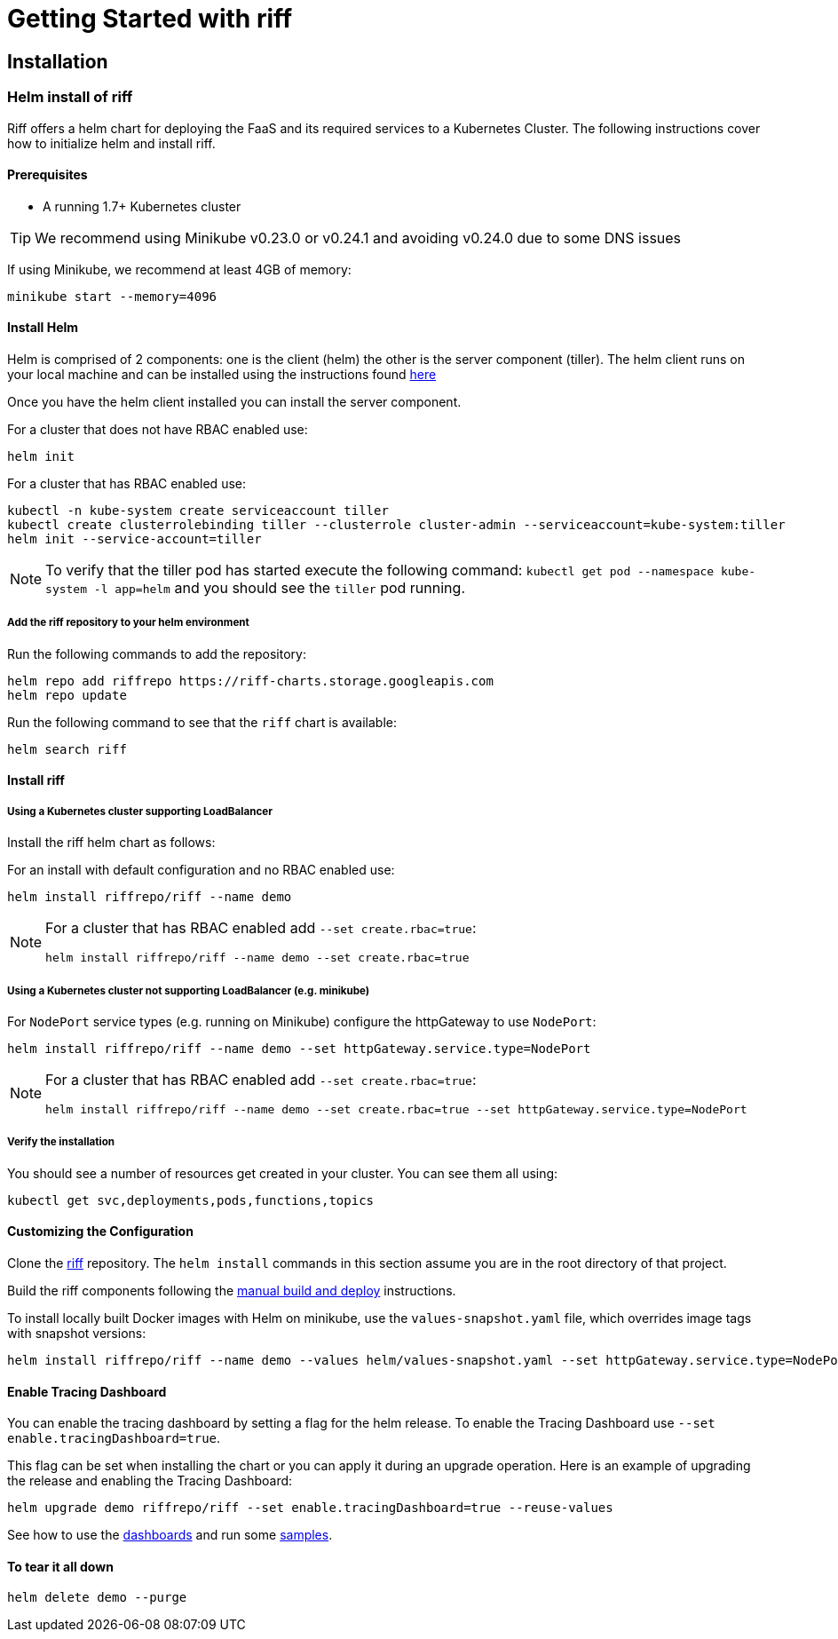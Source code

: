 = Getting Started with riff

== Installation

=== [[helm]]Helm install of riff

Riff offers a helm chart for deploying the FaaS and its required services to a Kubernetes Cluster.
The following instructions cover how to initialize helm and install riff.

==== Prerequisites

* A running 1.7+ Kubernetes cluster

TIP: We recommend using Minikube v0.23.0 or v0.24.1 and avoiding v0.24.0 due to some DNS issues

If using Minikube, we recommend at least 4GB of memory:

[source, bash]
----
minikube start --memory=4096
----

==== Install Helm

Helm is comprised of 2 components: one is the client (helm) the other is the server component (tiller). The helm client runs on your local machine and can be installed using the instructions found https://github.com/kubernetes/helm/blob/master/README.md#install[here]

Once you have the helm client installed you can install the server component.

For a cluster that does not have RBAC enabled use:

[source, bash]
----
helm init
----

For a cluster that has RBAC enabled use:

[source, bash]
----
kubectl -n kube-system create serviceaccount tiller
kubectl create clusterrolebinding tiller --clusterrole cluster-admin --serviceaccount=kube-system:tiller
helm init --service-account=tiller
----

NOTE: To verify that the tiller pod has started execute the following command: `kubectl get pod --namespace kube-system -l app=helm` and you should see the `tiller` pod running.

===== Add the riff repository to your helm environment

Run the following commands to add the repository:

[source, bash]
----
helm repo add riffrepo https://riff-charts.storage.googleapis.com
helm repo update
----

Run the following command to see that the `riff` chart is available:

[source, bash]
----
helm search riff
----

==== Install riff

===== Using a Kubernetes cluster supporting LoadBalancer

Install the riff helm chart as follows:

For an install with default configuration and no RBAC enabled use:

[source, bash]
----
helm install riffrepo/riff --name demo
----

[NOTE]
====
For a cluster that has RBAC enabled add `--set create.rbac=true`:

[source, bash]
----
helm install riffrepo/riff --name demo --set create.rbac=true
----
====

===== Using a Kubernetes cluster not supporting LoadBalancer (e.g. minikube)

For `NodePort` service types (e.g. running on Minikube) configure the httpGateway to use `NodePort`:

[source, bash]
----
helm install riffrepo/riff --name demo --set httpGateway.service.type=NodePort
----

[NOTE]
====
For a cluster that has RBAC enabled add `--set create.rbac=true`:

[source, bash]
----
helm install riffrepo/riff --name demo --set create.rbac=true --set httpGateway.service.type=NodePort
----
====

===== Verify the installation
You should see a number of resources get created in your cluster. You can see them all using:

[source, bash]
----
kubectl get svc,deployments,pods,functions,topics
----

==== Customizing the Configuration

Clone the https://github.com/projectriff/riff[riff] repository.
The `helm install` commands in this section assume you are in the root directory of that project.

Build the riff components following the link:README.adoc#manual[manual build and deploy] instructions.

To install locally built Docker images with Helm on minikube, use the `values-snapshot.yaml` file, which overrides image tags with snapshot versions:

[source, bash]
----
helm install riffrepo/riff --name demo --values helm/values-snapshot.yaml --set httpGateway.service.type=NodePort
----

==== Enable Tracing Dashboard

You can enable the tracing dashboard by setting a flag for the helm release.
To enable the Tracing Dashboard use `--set enable.tracingDashboard=true`.

This flag can be set when installing the chart or you can apply it during an upgrade operation.
Here is an example of upgrading the release and enabling the Tracing Dashboard:

[source, bash]
----
helm upgrade demo riffrepo/riff --set enable.tracingDashboard=true --reuse-values
----

See how to use the link:Monitoring.adoc#dashboards[dashboards] and run some link:samples/README.adoc[samples].

==== To tear it all down

[source, bash]
----
helm delete demo --purge
----
